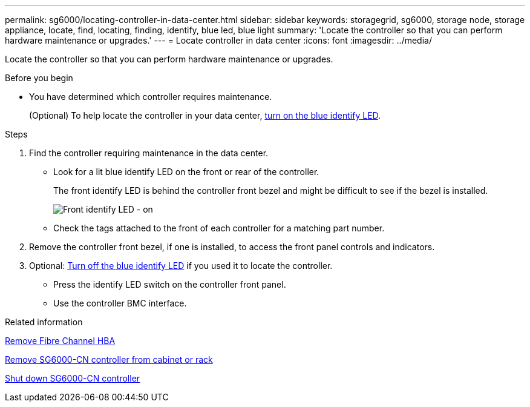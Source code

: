 ---
permalink: sg6000/locating-controller-in-data-center.html
sidebar: sidebar
keywords: storagegrid, sg6000, storage node, storage appliance, locate, find, locating, finding, identify, blue led, blue light
summary: 'Locate the controller so that you can perform hardware maintenance or upgrades.'
---
= Locate controller in data center
:icons: font
:imagesdir: ../media/

[.lead]
Locate the controller so that you can perform hardware maintenance or upgrades.

.Before you begin

* You have determined which controller requires maintenance.
+
(Optional) To help locate the controller in your data center, link:turning-controller-identify-led-on-and-off.html[turn on the blue identify LED].

.Steps

. Find the controller requiring maintenance in the data center.
 ** Look for a lit blue identify LED on the front or rear of the controller.
+
The front identify LED is behind the controller front bezel and might be difficult to see if the bezel is installed.
+
image::../media/sg6060_front_panel_service_led_on.jpg[Front identify LED - on]

 ** Check the tags attached to the front of each controller for a matching part number.
. Remove the controller front bezel, if one is installed, to access the front panel controls and indicators.
. Optional: link:turning-controller-identify-led-on-and-off.html[Turn off the blue identify LED] if you used it to locate the controller.
 ** Press the identify LED switch on the controller front panel.
 ** Use the controller BMC interface.

.Related information

link:removing-fibre-channel-hba.html[Remove Fibre Channel HBA]

link:reinstalling-sg6000-cn-controller-into-cabinet-or-rack.html#remove-sg6000-cn-controller-from-cabinet-or-rack[Remove SG6000-CN controller from cabinet or rack]

link:power-sg6000-cn-controller-off-on.html#shut-down-sg6000-cn-controller[Shut down SG6000-CN controller]
